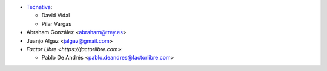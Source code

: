 * `Tecnativa <https://www.tecnativa.com>`__:

  * David Vidal
  * Pilar Vargas

* Abraham González <abraham@trey.es>
* Juanjo Algaz  <jalgaz@gmail.com>

* `Factor Libre <https://factorlibre.com>`:

  * Pablo De Andrés <pablo.deandres@factorlibre.com>